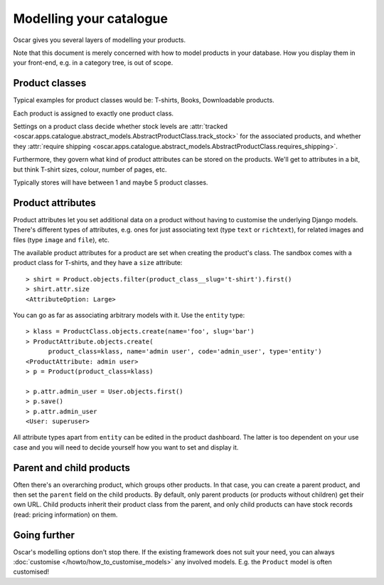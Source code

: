 ========================
Modelling your catalogue
========================

Oscar gives you several layers of modelling your products.

Note that this document is merely concerned with how to model products in your
database. How you display them in your front-end, e.g. in a category tree,
is out of scope.

Product classes
---------------

Typical examples for product classes would be: T-shirts, Books,
Downloadable products.

Each product is assigned to exactly one product class.

Settings on a product class decide whether stock levels are
:attr:`tracked <oscar.apps.catalogue.abstract_models.AbstractProductClass.track_stock>`
for the associated products, and whether they
:attr:`require shipping <oscar.apps.catalogue.abstract_models.AbstractProductClass.requires_shipping>`.

Furthermore, they govern what kind of product attributes can be stored on the products.
We'll get to attributes in a bit, but think T-shirt sizes, colour,
number of pages, etc.

Typically stores will have between 1 and maybe 5 product classes.

Product attributes
------------------

Product attributes let you set additional data on a product without having
to customise the underlying Django models. There's different types of
attributes, e.g. ones for just associating text (type ``text`` or ``richtext``),
for related images and files (type ``image`` and ``file``), etc.

The available product attributes for a product are set when creating the
product's class. The sandbox comes with a product class for T-shirts, and
they have a ``size`` attribute::

    > shirt = Product.objects.filter(product_class__slug='t-shirt').first()
    > shirt.attr.size
    <AttributeOption: Large>

You can go as far as associating arbitrary models with it. Use the ``entity``
type::

    > klass = ProductClass.objects.create(name='foo', slug='bar')
    > ProductAttribute.objects.create(
          product_class=klass, name='admin user', code='admin_user', type='entity')
    <ProductAttribute: admin user>
    > p = Product(product_class=klass)

    > p.attr.admin_user = User.objects.first()
    > p.save()
    > p.attr.admin_user
    <User: superuser>


All attribute types apart from ``entity`` can be edited in the product
dashboard. The latter is too dependent on your use case and you will need to
decide yourself how you want to set and display it.

Parent and child products
-------------------------

Often there's an overarching product, which groups other products. In that
case, you can create a parent product, and then set the ``parent`` field on the
child products. By default, only parent products (or products without children)
get their own URL.
Child products inherit their product class from the parent, and only child
products can have stock records (read: pricing information) on them.

Going further
-------------

Oscar's modelling options don't stop there. If the existing framework does not
suit your need, you can always :doc:`customise </howto/how_to_customise_models>`
any involved models. E.g. the ``Product`` model is often customised!
